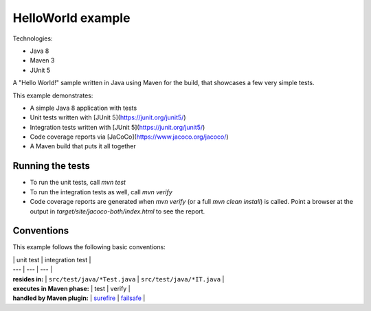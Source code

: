 HelloWorld example
==================

Technologies:

* Java 8
* Maven 3
* JUnit 5

A "Hello World!" sample written in Java using Maven for the build, that showcases a few very simple tests.

This example demonstrates:

* A simple Java 8 application with tests
* Unit tests written with [JUnit 5](https://junit.org/junit5/)
* Integration tests written with [JUnit 5](https://junit.org/junit5/)
* Code coverage reports via [JaCoCo](https://www.jacoco.org/jacoco/)
* A Maven build that puts it all together

Running the tests
-----------------
* To run the unit tests, call `mvn test`
* To run the integration tests as well, call `mvn verify`
* Code coverage reports are generated when `mvn verify` (or a full `mvn clean install`) is called.
  Point a browser at the output in `target/site/jacoco-both/index.html` to see the report.

Conventions
-----------
This example follows the following basic conventions:

| | unit test | integration test |
| --- | --- | --- |
| **resides in:** | ``src/test/java/*Test.java`` | ``src/test/java/*IT.java`` |
| **executes in Maven phase:** | test | verify |
| **handled by Maven plugin:** | `surefire <http://maven.apache.org/surefire/maven-surefire-plugin/>`_ | `failsafe <http://maven.apache.org/surefire/maven-failsafe-plugin/>`_ |
